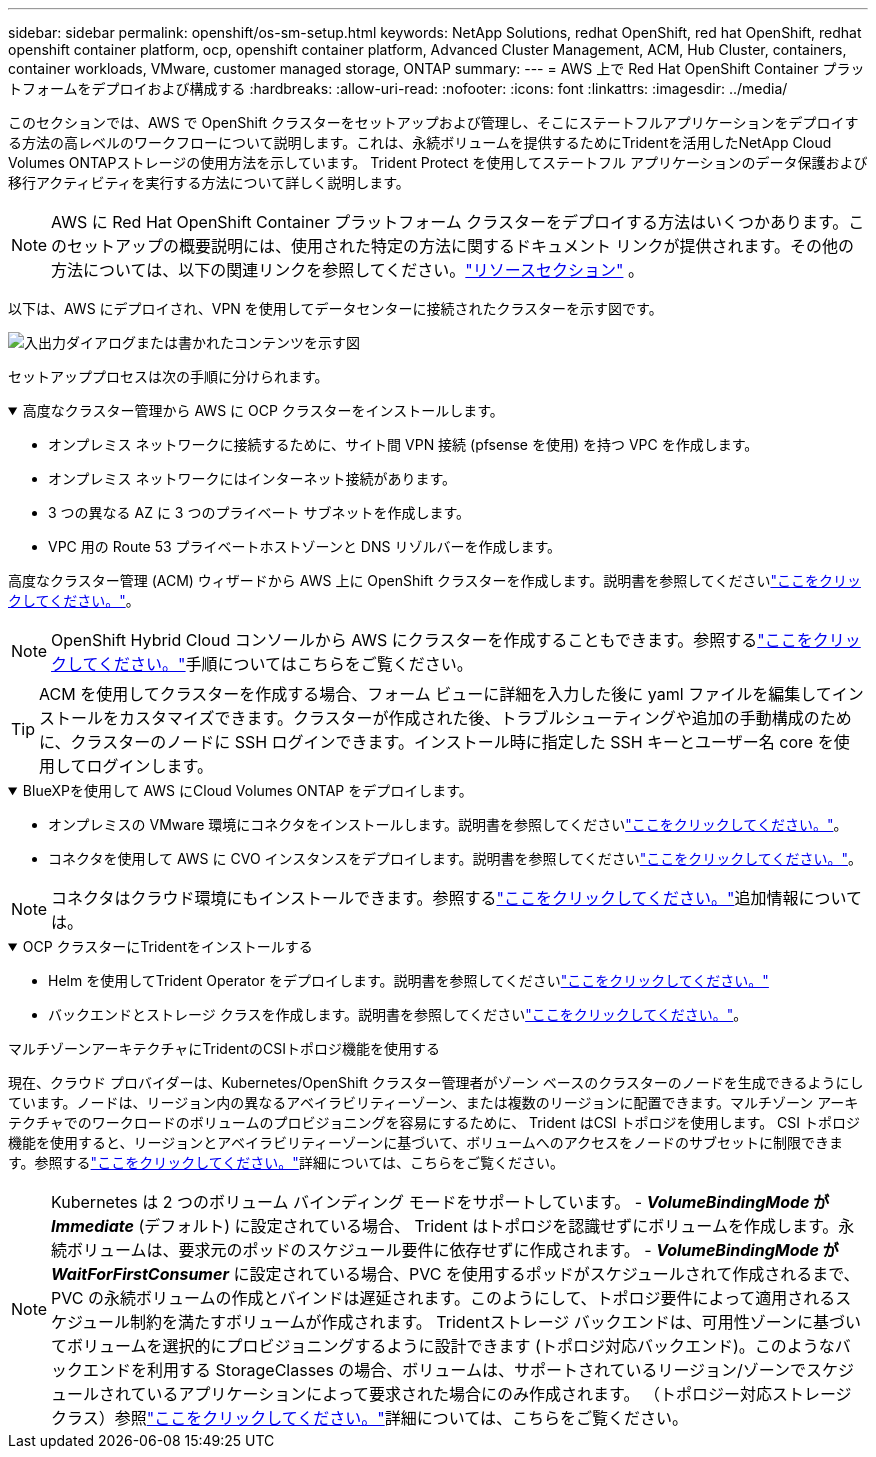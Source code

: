 ---
sidebar: sidebar 
permalink: openshift/os-sm-setup.html 
keywords: NetApp Solutions, redhat OpenShift, red hat OpenShift, redhat openshift container platform, ocp, openshift container platform, Advanced Cluster Management, ACM, Hub Cluster, containers, container workloads, VMware, customer managed storage, ONTAP 
summary:  
---
= AWS 上で Red Hat OpenShift Container プラットフォームをデプロイおよび構成する
:hardbreaks:
:allow-uri-read: 
:nofooter: 
:icons: font
:linkattrs: 
:imagesdir: ../media/


[role="lead"]
このセクションでは、AWS で OpenShift クラスターをセットアップおよび管理し、そこにステートフルアプリケーションをデプロイする方法の高レベルのワークフローについて説明します。これは、永続ボリュームを提供するためにTridentを活用したNetApp Cloud Volumes ONTAPストレージの使用方法を示しています。  Trident Protect を使用してステートフル アプリケーションのデータ保護および移行アクティビティを実行する方法について詳しく説明します。


NOTE: AWS に Red Hat OpenShift Container プラットフォーム クラスターをデプロイする方法はいくつかあります。このセットアップの概要説明には、使用された特定の方法に関するドキュメント リンクが提供されます。その他の方法については、以下の関連リンクを参照してください。link:os-solutions-resources.html["リソースセクション"] 。

以下は、AWS にデプロイされ、VPN を使用してデータセンターに接続されたクラスターを示す図です。

image:rhhc-self-managed-aws.png["入出力ダイアログまたは書かれたコンテンツを示す図"]

セットアッププロセスは次の手順に分けられます。

.高度なクラスター管理から AWS に OCP クラスターをインストールします。
[%collapsible%open]
====
* オンプレミス ネットワークに接続するために、サイト間 VPN 接続 (pfsense を使用) を持つ VPC を作成します。
* オンプレミス ネットワークにはインターネット接続があります。
* 3 つの異なる AZ に 3 つのプライベート サブネットを作成します。
* VPC 用の Route 53 プライベートホストゾーンと DNS リゾルバーを作成します。


高度なクラスター管理 (ACM) ウィザードから AWS 上に OpenShift クラスターを作成します。説明書を参照してくださいlink:https://docs.openshift.com/dedicated/osd_install_access_delete_cluster/creating-an-aws-cluster.html["ここをクリックしてください。"]。


NOTE: OpenShift Hybrid Cloud コンソールから AWS にクラスターを作成することもできます。参照するlink:https://docs.openshift.com/container-platform/4.10/installing/installing_aws/installing-aws-default.html["ここをクリックしてください。"]手順についてはこちらをご覧ください。


TIP: ACM を使用してクラスターを作成する場合、フォーム ビューに詳細を入力した後に yaml ファイルを編集してインストールをカスタマイズできます。クラスターが作成された後、トラブルシューティングや追加の手動構成のために、クラスターのノードに SSH ログインできます。インストール時に指定した SSH キーとユーザー名 core を使用してログインします。

====
.BlueXPを使用して AWS にCloud Volumes ONTAP をデプロイします。
[%collapsible%open]
====
* オンプレミスの VMware 環境にコネクタをインストールします。説明書を参照してくださいlink:https://docs.netapp.com/us-en/cloud-manager-setup-admin/task-install-connector-on-prem.html#install-the-connector["ここをクリックしてください。"]。
* コネクタを使用して AWS に CVO インスタンスをデプロイします。説明書を参照してくださいlink:https://docs.netapp.com/us-en/cloud-manager-cloud-volumes-ontap/task-getting-started-aws.html["ここをクリックしてください。"]。



NOTE: コネクタはクラウド環境にもインストールできます。参照するlink:https://docs.netapp.com/us-en/cloud-manager-setup-admin/concept-connectors.html["ここをクリックしてください。"]追加情報については。

====
.OCP クラスターにTridentをインストールする
[%collapsible%open]
====
* Helm を使用してTrident Operator をデプロイします。説明書を参照してくださいlink:https://docs.netapp.com/us-en/trident/trident-get-started/kubernetes-deploy-helm.html["ここをクリックしてください。"]
* バックエンドとストレージ クラスを作成します。説明書を参照してくださいlink:https://docs.netapp.com/us-en/trident/trident-use/backends.html["ここをクリックしてください。"]。


====
.マルチゾーンアーキテクチャにTridentのCSIトポロジ機能を使用する
現在、クラウド プロバイダーは、Kubernetes/OpenShift クラスター管理者がゾーン ベースのクラスターのノードを生成できるようにしています。ノードは、リージョン内の異なるアベイラビリティーゾーン、または複数のリージョンに配置できます。マルチゾーン アーキテクチャでのワークロードのボリュームのプロビジョニングを容易にするために、 Trident はCSI トポロジを使用します。 CSI トポロジ機能を使用すると、リージョンとアベイラビリティーゾーンに基づいて、ボリュームへのアクセスをノードのサブセットに制限できます。参照するlink:https://docs.netapp.com/us-en/trident/trident-use/csi-topology.html["ここをクリックしてください。"]詳細については、こちらをご覧ください。


NOTE: Kubernetes は 2 つのボリューム バインディング モードをサポートしています。 - **_VolumeBindingMode_ が _Immediate_** (デフォルト) に設定されている場合、 Trident はトポロジを認識せずにボリュームを作成します。永続ボリュームは、要求元のポッドのスケジュール要件に依存せずに作成されます。 - **_VolumeBindingMode_ が _WaitForFirstConsumer_** に設定されている場合、PVC を使用するポッドがスケジュールされて作成されるまで、PVC の永続ボリュームの作成とバインドは遅延されます。このようにして、トポロジ要件によって適用されるスケジュール制約を満たすボリュームが作成されます。 Tridentストレージ バックエンドは、可用性ゾーンに基づいてボリュームを選択的にプロビジョニングするように設計できます (トポロジ対応バックエンド)。このようなバックエンドを利用する StorageClasses の場合、ボリュームは、サポートされているリージョン/ゾーンでスケジュールされているアプリケーションによって要求された場合にのみ作成されます。  （トポロジー対応ストレージクラス）参照link:https://docs.netapp.com/us-en/trident/trident-use/csi-topology.html["ここをクリックしてください。"]詳細については、こちらをご覧ください。

